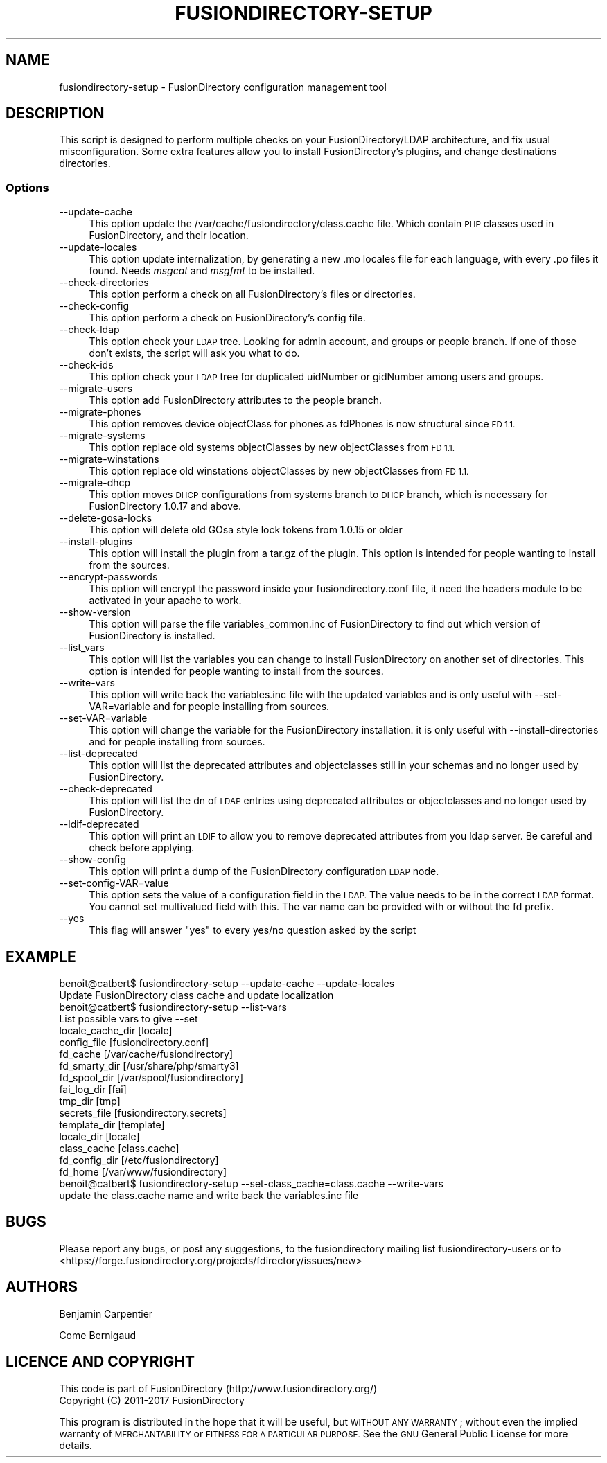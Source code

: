 .\" Automatically generated by Pod::Man 2.28 (Pod::Simple 3.28)
.\"
.\" Standard preamble:
.\" ========================================================================
.de Sp \" Vertical space (when we can't use .PP)
.if t .sp .5v
.if n .sp
..
.de Vb \" Begin verbatim text
.ft CW
.nf
.ne \\$1
..
.de Ve \" End verbatim text
.ft R
.fi
..
.\" Set up some character translations and predefined strings.  \*(-- will
.\" give an unbreakable dash, \*(PI will give pi, \*(L" will give a left
.\" double quote, and \*(R" will give a right double quote.  \*(C+ will
.\" give a nicer C++.  Capital omega is used to do unbreakable dashes and
.\" therefore won't be available.  \*(C` and \*(C' expand to `' in nroff,
.\" nothing in troff, for use with C<>.
.tr \(*W-
.ds C+ C\v'-.1v'\h'-1p'\s-2+\h'-1p'+\s0\v'.1v'\h'-1p'
.ie n \{\
.    ds -- \(*W-
.    ds PI pi
.    if (\n(.H=4u)&(1m=24u) .ds -- \(*W\h'-12u'\(*W\h'-12u'-\" diablo 10 pitch
.    if (\n(.H=4u)&(1m=20u) .ds -- \(*W\h'-12u'\(*W\h'-8u'-\"  diablo 12 pitch
.    ds L" ""
.    ds R" ""
.    ds C` ""
.    ds C' ""
'br\}
.el\{\
.    ds -- \|\(em\|
.    ds PI \(*p
.    ds L" ``
.    ds R" ''
.    ds C`
.    ds C'
'br\}
.\"
.\" Escape single quotes in literal strings from groff's Unicode transform.
.ie \n(.g .ds Aq \(aq
.el       .ds Aq '
.\"
.\" If the F register is turned on, we'll generate index entries on stderr for
.\" titles (.TH), headers (.SH), subsections (.SS), items (.Ip), and index
.\" entries marked with X<> in POD.  Of course, you'll have to process the
.\" output yourself in some meaningful fashion.
.\"
.\" Avoid warning from groff about undefined register 'F'.
.de IX
..
.nr rF 0
.if \n(.g .if rF .nr rF 1
.if (\n(rF:(\n(.g==0)) \{
.    if \nF \{
.        de IX
.        tm Index:\\$1\t\\n%\t"\\$2"
..
.        if !\nF==2 \{
.            nr % 0
.            nr F 2
.        \}
.    \}
.\}
.rr rF
.\"
.\" Accent mark definitions (@(#)ms.acc 1.5 88/02/08 SMI; from UCB 4.2).
.\" Fear.  Run.  Save yourself.  No user-serviceable parts.
.    \" fudge factors for nroff and troff
.if n \{\
.    ds #H 0
.    ds #V .8m
.    ds #F .3m
.    ds #[ \f1
.    ds #] \fP
.\}
.if t \{\
.    ds #H ((1u-(\\\\n(.fu%2u))*.13m)
.    ds #V .6m
.    ds #F 0
.    ds #[ \&
.    ds #] \&
.\}
.    \" simple accents for nroff and troff
.if n \{\
.    ds ' \&
.    ds ` \&
.    ds ^ \&
.    ds , \&
.    ds ~ ~
.    ds /
.\}
.if t \{\
.    ds ' \\k:\h'-(\\n(.wu*8/10-\*(#H)'\'\h"|\\n:u"
.    ds ` \\k:\h'-(\\n(.wu*8/10-\*(#H)'\`\h'|\\n:u'
.    ds ^ \\k:\h'-(\\n(.wu*10/11-\*(#H)'^\h'|\\n:u'
.    ds , \\k:\h'-(\\n(.wu*8/10)',\h'|\\n:u'
.    ds ~ \\k:\h'-(\\n(.wu-\*(#H-.1m)'~\h'|\\n:u'
.    ds / \\k:\h'-(\\n(.wu*8/10-\*(#H)'\z\(sl\h'|\\n:u'
.\}
.    \" troff and (daisy-wheel) nroff accents
.ds : \\k:\h'-(\\n(.wu*8/10-\*(#H+.1m+\*(#F)'\v'-\*(#V'\z.\h'.2m+\*(#F'.\h'|\\n:u'\v'\*(#V'
.ds 8 \h'\*(#H'\(*b\h'-\*(#H'
.ds o \\k:\h'-(\\n(.wu+\w'\(de'u-\*(#H)/2u'\v'-.3n'\*(#[\z\(de\v'.3n'\h'|\\n:u'\*(#]
.ds d- \h'\*(#H'\(pd\h'-\w'~'u'\v'-.25m'\f2\(hy\fP\v'.25m'\h'-\*(#H'
.ds D- D\\k:\h'-\w'D'u'\v'-.11m'\z\(hy\v'.11m'\h'|\\n:u'
.ds th \*(#[\v'.3m'\s+1I\s-1\v'-.3m'\h'-(\w'I'u*2/3)'\s-1o\s+1\*(#]
.ds Th \*(#[\s+2I\s-2\h'-\w'I'u*3/5'\v'-.3m'o\v'.3m'\*(#]
.ds ae a\h'-(\w'a'u*4/10)'e
.ds Ae A\h'-(\w'A'u*4/10)'E
.    \" corrections for vroff
.if v .ds ~ \\k:\h'-(\\n(.wu*9/10-\*(#H)'\s-2\u~\d\s+2\h'|\\n:u'
.if v .ds ^ \\k:\h'-(\\n(.wu*10/11-\*(#H)'\v'-.4m'^\v'.4m'\h'|\\n:u'
.    \" for low resolution devices (crt and lpr)
.if \n(.H>23 .if \n(.V>19 \
\{\
.    ds : e
.    ds 8 ss
.    ds o a
.    ds d- d\h'-1'\(ga
.    ds D- D\h'-1'\(hy
.    ds th \o'bp'
.    ds Th \o'LP'
.    ds ae ae
.    ds Ae AE
.\}
.rm #[ #] #H #V #F C
.\" ========================================================================
.\"
.IX Title "FUSIONDIRECTORY-SETUP 1"
.TH FUSIONDIRECTORY-SETUP 1 "2017-05-29" "FusionDirectory 1.1.1" "FusionDirectory Documentation"
.\" For nroff, turn off justification.  Always turn off hyphenation; it makes
.\" way too many mistakes in technical documents.
.if n .ad l
.nh
.SH "NAME"
fusiondirectory\-setup \- FusionDirectory configuration management tool
.SH "DESCRIPTION"
.IX Header "DESCRIPTION"
This script is designed to perform multiple checks on your FusionDirectory/LDAP architecture, and fix usual misconfiguration.
Some extra features allow you to install FusionDirectory's plugins, and change destinations directories.
.SS "Options"
.IX Subsection "Options"
.IP "\-\-update\-cache" 4
.IX Item "--update-cache"
This option update the /var/cache/fusiondirectory/class.cache file. Which contain \s-1PHP\s0 classes used in FusionDirectory, and their location.
.IP "\-\-update\-locales" 4
.IX Item "--update-locales"
This option update internalization, by generating a new .mo locales file for each language, with every .po files it found.
Needs \fImsgcat\fR and \fImsgfmt\fR to be installed.
.IP "\-\-check\-directories" 4
.IX Item "--check-directories"
This option perform a check on all FusionDirectory's files or directories.
.IP "\-\-check\-config" 4
.IX Item "--check-config"
This option perform a check on FusionDirectory's config file.
.IP "\-\-check\-ldap" 4
.IX Item "--check-ldap"
This option check your \s-1LDAP\s0 tree. Looking for admin account, and groups or people branch. If one of those don't exists, the script will ask you what to do.
.IP "\-\-check\-ids" 4
.IX Item "--check-ids"
This option check your \s-1LDAP\s0 tree for duplicated uidNumber or gidNumber among users and groups.
.IP "\-\-migrate\-users" 4
.IX Item "--migrate-users"
This option add FusionDirectory attributes to the people branch.
.IP "\-\-migrate\-phones" 4
.IX Item "--migrate-phones"
This option removes device objectClass for phones as fdPhones is now structural since \s-1FD 1.1.\s0
.IP "\-\-migrate\-systems" 4
.IX Item "--migrate-systems"
This option replace old systems objectClasses by new objectClasses from \s-1FD 1.1.\s0
.IP "\-\-migrate\-winstations" 4
.IX Item "--migrate-winstations"
This option replace old winstations objectClasses by new objectClasses from \s-1FD 1.1.\s0
.IP "\-\-migrate\-dhcp" 4
.IX Item "--migrate-dhcp"
This option moves \s-1DHCP\s0 configurations from systems branch to \s-1DHCP\s0 branch, which is necessary for FusionDirectory 1.0.17 and above.
.IP "\-\-delete\-gosa\-locks" 4
.IX Item "--delete-gosa-locks"
This option will delete old GOsa style lock tokens from 1.0.15 or older
.IP "\-\-install\-plugins" 4
.IX Item "--install-plugins"
This option will install the plugin from a tar.gz of the plugin. This option is intended for people wanting to install from the sources.
.IP "\-\-encrypt\-passwords" 4
.IX Item "--encrypt-passwords"
This option will encrypt the password inside your fusiondirectory.conf file, it need the headers module to be activated in your apache to work.
.IP "\-\-show\-version" 4
.IX Item "--show-version"
This option will parse the file variables_common.inc of FusionDirectory to find out which version of FusionDirectory is installed.
.IP "\-\-list_vars" 4
.IX Item "--list_vars"
This option will list the variables you can change to install FusionDirectory on another set of directories. This option is intended for people wanting to install from the sources.
.IP "\-\-write\-vars" 4
.IX Item "--write-vars"
This option will write back the variables.inc file with the updated variables and is only useful with \-\-set\-VAR=variable and for people installing from sources.
.IP "\-\-set\-VAR=variable" 4
.IX Item "--set-VAR=variable"
This option will change the variable for the FusionDirectory installation. it is only useful with \-\-install\-directories and for people installing from sources.
.IP "\-\-list\-deprecated" 4
.IX Item "--list-deprecated"
This option will list the deprecated attributes and objectclasses still in your schemas and no longer used by FusionDirectory.
.IP "\-\-check\-deprecated" 4
.IX Item "--check-deprecated"
This option will list the dn of \s-1LDAP\s0 entries using deprecated attributes or objectclasses and no longer used by FusionDirectory.
.IP "\-\-ldif\-deprecated" 4
.IX Item "--ldif-deprecated"
This option will print an \s-1LDIF\s0 to allow you to remove deprecated attributes from you ldap server. Be careful and check before applying.
.IP "\-\-show\-config" 4
.IX Item "--show-config"
This option will print a dump of the FusionDirectory configuration \s-1LDAP\s0 node.
.IP "\-\-set\-config\-VAR=value" 4
.IX Item "--set-config-VAR=value"
This option sets the value of a configuration field in the \s-1LDAP.\s0 The value needs to be in the correct \s-1LDAP\s0 format.
You cannot set multivalued field with this. The var name can be provided with or without the fd prefix.
.IP "\-\-yes" 4
.IX Item "--yes"
This flag will answer \*(L"yes\*(R" to every yes/no question asked by the script
.SH "EXAMPLE"
.IX Header "EXAMPLE"
.Vb 1
\& benoit@catbert$ fusiondirectory\-setup \-\-update\-cache \-\-update\-locales
\&
\& Update FusionDirectory class cache and update localization
\&
\& benoit@catbert$ fusiondirectory\-setup \-\-list\-vars
\& List possible vars to give \-\-set
\&locale_cache_dir        [locale]
\&config_file             [fusiondirectory.conf]
\&fd_cache                [/var/cache/fusiondirectory]
\&fd_smarty_dir           [/usr/share/php/smarty3]
\&fd_spool_dir            [/var/spool/fusiondirectory]
\&fai_log_dir             [fai]
\&tmp_dir                 [tmp]
\&secrets_file            [fusiondirectory.secrets]
\&template_dir            [template]
\&locale_dir              [locale]
\&class_cache             [class.cache]
\&fd_config_dir           [/etc/fusiondirectory]
\&fd_home [/var/www/fusiondirectory]
\&
\&
\& benoit@catbert$ fusiondirectory\-setup \-\-set\-class_cache=class.cache \-\-write\-vars
\&
\& update the class.cache name and write back the variables.inc file
.Ve
.SH "BUGS"
.IX Header "BUGS"
Please report any bugs, or post any suggestions, to the fusiondirectory mailing list fusiondirectory-users or to
<https://forge.fusiondirectory.org/projects/fdirectory/issues/new>
.SH "AUTHORS"
.IX Header "AUTHORS"
Benjamin Carpentier
.PP
Come Bernigaud
.SH "LICENCE AND COPYRIGHT"
.IX Header "LICENCE AND COPYRIGHT"
This code is part of FusionDirectory (http://www.fusiondirectory.org/)
.IP "Copyright (C) 2011\-2017  FusionDirectory" 2
.IX Item "Copyright (C) 2011-2017 FusionDirectory"
.PP
This program is distributed in the hope that it will be useful,
but \s-1WITHOUT ANY WARRANTY\s0; without even the implied warranty of
\&\s-1MERCHANTABILITY\s0 or \s-1FITNESS FOR A PARTICULAR PURPOSE. \s0 See the
\&\s-1GNU\s0 General Public License for more details.
